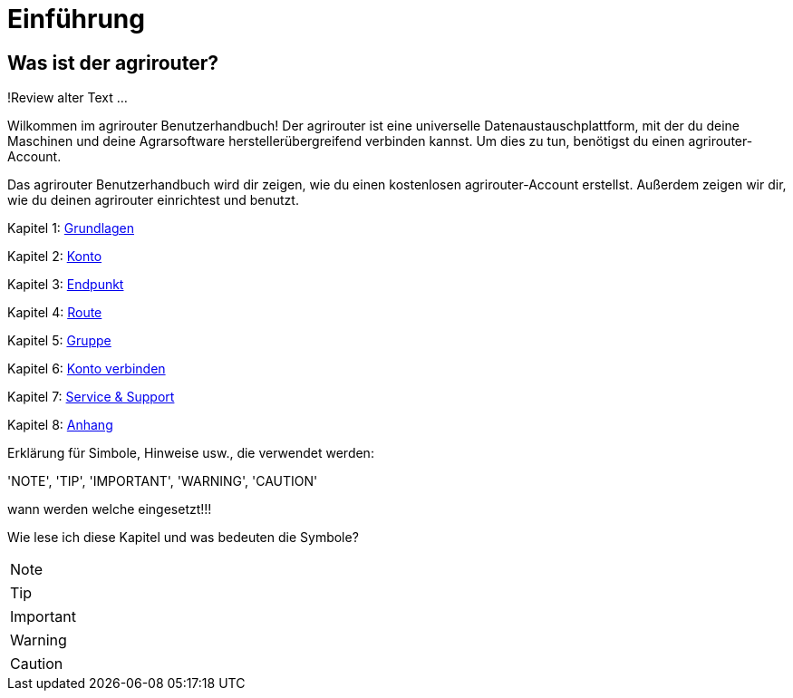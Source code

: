 = Einführung
:imagesdir: _images/

== Was ist der agrirouter?
!Review alter Text ...

Wilkommen im agrirouter Benutzerhandbuch! Der agrirouter ist eine universelle Datenaustauschplattform, mit der du deine Maschinen und deine Agrarsoftware herstellerübergreifend verbinden kannst. Um dies zu tun, benötigst du einen agrirouter-Account.

Das agrirouter Benutzerhandbuch wird dir zeigen, wie du einen kostenlosen agrirouter-Account erstellst. Außerdem zeigen wir dir, wie du deinen agrirouter einrichtest und benutzt.

Kapitel 1: xref:basics.adoc[Grundlagen]

Kapitel 2: xref:account.adoc[Konto]

Kapitel 3: xref:endpoint.adoc[Endpunkt]

Kapitel 4: xref:routing.adoc[Route]

Kapitel 5: xref:group.adoc[Gruppe]

Kapitel 6: xref:account-pairing.adoc[Konto verbinden]

Kapitel 7: xref:support.adoc[Service & Support]

Kapitel 8: xref:appendix.adoc[Anhang]


Erklärung für Simbole, Hinweise usw., die verwendet werden:

'NOTE', 'TIP', 'IMPORTANT', 'WARNING', 'CAUTION'

wann werden welche eingesetzt!!!

Wie lese ich diese Kapitel und was bedeuten die Symbole?

[NOTE]
====
.....
====

[TIP]
====
.....
====

[IMPORTANT]
====
.....
====

[WARNING]
====
.....
====

[CAUTION]
====
.....
====
